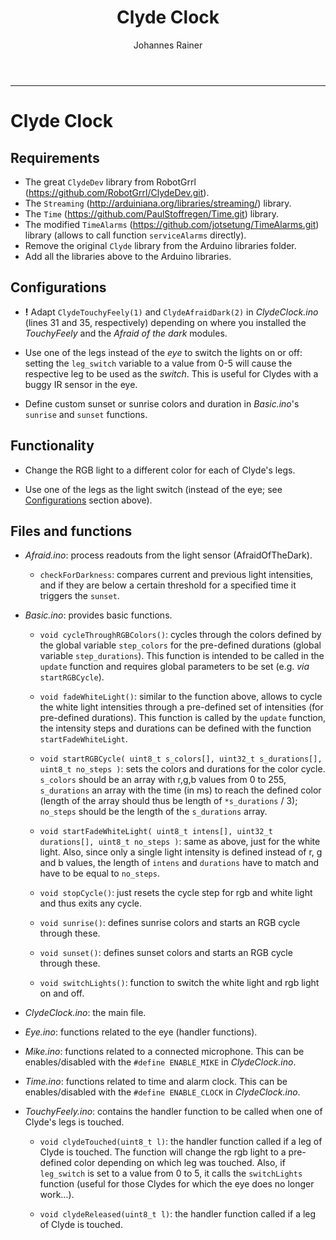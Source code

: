 #+TITLE:Clyde Clock
#+AUTHOR: Johannes Rainer
#+email: johannes.rainer@i-med.ac.at
#+OPTIONS: ^:{}
#+PROPERTY: exports code
#+PROPERTY: session *R*
#+PROPERTY: noweb yes
#+PROPERTY: results output
#+PROPERTY: tangle yes
#+STARTUP: overview
#+INFOJS_OPT: view:t toc:t ltoc:t mouse:underline buttons:0 path:http://thomasf.github.io/solarized-css/org-info.min.js
#+HTML_HEAD: <link rel='stylesheet' type='text/css' href='http://thomasf.github.io/solarized-css/solarized-light.min.css' />
#+LATEX_HEADER: \usepackage[backend=bibtex,style=chem-rsc,hyperref=true]{biblatex}
#+LATEX_HEADER: \usepackage{parskip}
#+LATEX_HEADER: \usepackage{tabu}
#+LATEX_HEADER: \setlength{\textwidth}{17.0cm}
#+LATEX_HEADER: \setlength{\hoffset}{-2.5cm}
#+LATEX_HEADER: \setlength{\textheight}{22cm}
#+LATEX_HEADER: \setlength{\voffset}{-1.5cm}
#+LATEX_HEADER: \addbibresource{~/Documents/Unison/bib/references.bib}
# #+LATEX_HEADER: \usepackage{verbatim}
#+LATEX_HEADER: \usepackage{inconsolata}
#+LATEX_HEADER: \definecolor{lightgrey}{HTML}{F0F0F0}
#+LATEX_HEADER: \definecolor{solarizedlightbg}{HTML}{FCF4DC}
#+LATEX_HEADER: \makeatletter
# #+LATEX_HEADER: \def\verbatim@font{\scriptsize\ttfamily}
#+LATEX_HEADER: \makeatother
#+FILETAGS: :project:private:
-----

* Clyde Clock

** Requirements

+ The great =ClydeDev= library from RobotGrrl (https://github.com/RobotGrrl/ClydeDev.git).
+ The =Streaming= (http://arduiniana.org/libraries/streaming/) library.
+ The =Time= (https://github.com/PaulStoffregen/Time.git) library.
+ The modified =TimeAlarms= (https://github.com/jotsetung/TimeAlarms.git) library (allows to call function =serviceAlarms= directly).
+ Remove the original =Clyde= library from the Arduino libraries folder.
+ Add all the libraries above to the Arduino libraries.

** Configurations<<Configurations>>

+ *!* Adapt =ClydeTouchyFeely(1)= and =ClydeAfraidDark(2)= in /ClydeClock.ino/ (lines 31 and 35, respectively) depending on where you installed the /TouchyFeely/ and the /Afraid of the dark/ modules.

+ Use one of the legs instead of the /eye/ to switch the lights on or off: setting the =leg_switch= variable to a value from 0-5 will cause the respective leg to be used as the /switch/. This is useful for Clydes with a buggy IR sensor in the eye.

+ Define custom sunset or sunrise colors and duration in /Basic.ino/'s =sunrise= and =sunset= functions.

** Functionality<<Functionality>>

+ Change the RGB light to a different color for each of Clyde's legs.

+ Use one of the legs as the light switch (instead of the eye; see [[Configurations]] section above).


** Files and functions

+ /Afraid.ino/: process readouts from the light sensor (AfraidOfTheDark).

  - =checkForDarkness=: compares current and previous light intensities, and if they are below a certain threshold for a specified time it triggers the =sunset=.

+ /Basic.ino/: provides basic functions.

  - =void cycleThroughRGBColors()=: cycles through the colors defined by the global variable =step_colors= for the pre-defined durations (global variable =step_durations=). This function is intended to be called in the =update= function and requires global parameters to be set (e.g. /via/ =startRGBCycle=).

  - =void fadeWhiteLight()=: similar to the function above, allows to cycle the white light intensities through a pre-defined set of intensities (for pre-defined durations). This function is called by the =update= function, the intensity steps and durations can be defined with the function =startFadeWhiteLight=.

  - =void startRGBCycle( uint8_t s_colors[], uint32_t s_durations[], uint8_t no_steps )=: sets the colors and durations for the color cycle. =s_colors= should be an array with r,g,b values from 0 to 255, =s_durations= an array with the time (in ms) to reach the defined color (length of the array should thus be length of =*s_durations= / 3); =no_steps= should be the length of the =s_durations= array.

  - =void startFadeWhiteLight( uint8_t intens[], uint32_t durations[], uint8_t no_steps )=: same as above, just for the white light. Also, since only a single light intensity is defined instead of r, g and b values, the length of =intens= and =durations= have to match and have to be equal to =no_steps=.

  - =void stopCycle()=: just resets the cycle step for rgb and white light and thus exits any cycle.

  - =void sunrise()=: defines sunrise colors and starts an RGB cycle through these.

  - =void sunset()=: defines sunset colors and starts an RGB cycle through these.

  - =void switchLights()=: function to switch the white light and rgb light on and off.

+ /ClydeClock.ino/: the main file.

+ /Eye.ino/: functions related to the eye (handler functions).

+ /Mike.ino/: functions related to a connected microphone. This can be enables/disabled with the =#define ENABLE_MIKE= in /ClydeClock.ino/.

+ /Time.ino/: functions related to time and alarm clock. This can be enables/disabled with the =#define ENABLE_CLOCK= in /ClydeClock.ino/.

+ /TouchyFeely.ino/: contains the handler function to be called when one of Clyde's legs is touched.

  - =void clydeTouched(uint8_t l)=: the handler function called if a leg of Clyde is touched. The function will change the rgb light to a pre-defined color depending on which leg was touched. Also, if =leg_switch= is set to a value from 0 to 5, it calls the =switchLights= function (useful for those Clydes for which the eye does no longer work...).

  - =void clydeReleased(uint8_t l)=: the handler function called if a leg of Clyde is touched.

** TODOs							   :noexport:

*** TODO Write the =Time.ino= file.

- This should contain all time related stuff.

*** TODO Write the =Basic.ino= file [0/0].

- This should contain all basic and commonly used commands:
  - [X] a function to enable a timed color change similar to the sunset cycle of the original Clyde: =cycleThroughRGBColors=.
  - [ ] a similar function as above, just for HSI instead of RGB.
  - [ ] a function to fade the white light to a pre-defined intensity (in a pre-defined time period).

*** TODO Write the =ClydeClock.ino= file.
    
*** TODO Write the =Mike.ino= file

Some functionality related to the microphone...

+ [ ] Write a function that switches the light on and of with two claps.
+ [ ] Check the functions that detect claps. 


*** TODO Check functions:					   :noexport:

- [X] =cycleThroughRGBColors= and =startRGBCycle=.
- [X] =fadeWhiteLight= and =startFadeWhiteLight=.
- [X] =checkForSunset=: kind of OK; light intensities are however pretty low...

*** TODO Check the microphone functionality.
